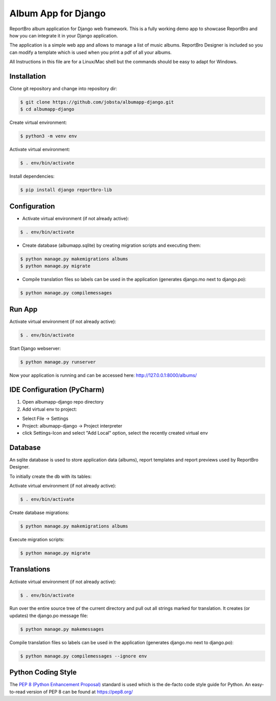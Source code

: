 Album App for Django
====================

ReportBro album application for Django web framework. This is a fully working
demo app to showcase ReportBro and how you can integrate it
in your Django application.

The application is a simple web app and allows to manage a list of music albums.
ReportBro Designer is included so you can modify a template which is used
when you print a pdf of all your albums.

All Instructions in this file are for a Linux/Mac shell but the commands should
be easy to adapt for Windows.

Installation
------------

Clone git repository and change into repository dir:

.. code:: shell

    $ git clone https://github.com/jobsta/albumapp-django.git
    $ cd albumapp-django

Create virtual environment:

.. code:: shell

    $ python3 -m venv env

Activate virtual environment:

.. code:: shell

    $ . env/bin/activate

Install dependencies:

.. code:: shell

    $ pip install django reportbro-lib

Configuration
-------------

- Activate virtual environment (if not already active):

.. code:: shell

    $ . env/bin/activate

- Create database (albumapp.sqlite) by creating migration scripts and executing them:

.. code:: shell

    $ python manage.py makemigrations albums
    $ python manage.py migrate

- Compile translation files so labels can be used in the application (generates django.mo next to django.po):

.. code:: shell

    $ python manage.py compilemessages

Run App
-------

Activate virtual environment (if not already active):

.. code:: shell

    $ . env/bin/activate

Start Django webserver:

.. code:: shell

    $ python manage.py runserver

Now your application is running and can be accessed here:
http://127.0.0.1:8000/albums/

IDE Configuration (PyCharm)
---------------------------

1. Open albumapp-django repo directory

2. Add virtual env to project:

- Select File -> Settings
- Project: albumapp-django -> Project interpreter
- click Settings-Icon and select "Add Local" option, select the recently created virtual env

Database
--------

An sqlite database is used to store application data (albums), report templates
and report previews used by ReportBro Designer.

To initially create the db with its tables:

Activate virtual environment (if not already active):

.. code:: shell

    $ . env/bin/activate

Create database migrations:

.. code:: shell

    $ python manage.py makemigrations albums

Execute migration scripts:

.. code:: shell

    $ python manage.py migrate

Translations
------------

Activate virtual environment (if not already active):

.. code:: shell

    $ . env/bin/activate

Run over the entire source tree of the current directory and pull out
all strings marked for translation. It creates (or updates) the django.po message file:

.. code:: shell

    $ python manage.py makemessages

Compile translation files so labels can be used in the
application (generates django.mo next to django.po):

.. code:: shell

    $ python manage.py compilemessages --ignore env

Python Coding Style
-------------------

The `PEP 8 (Python Enhancement Proposal) <https://www.python.org/dev/peps/pep-0008/>`_
standard is used which is the de-facto code style guide for Python. An easy-to-read version
of PEP 8 can be found at https://pep8.org/
